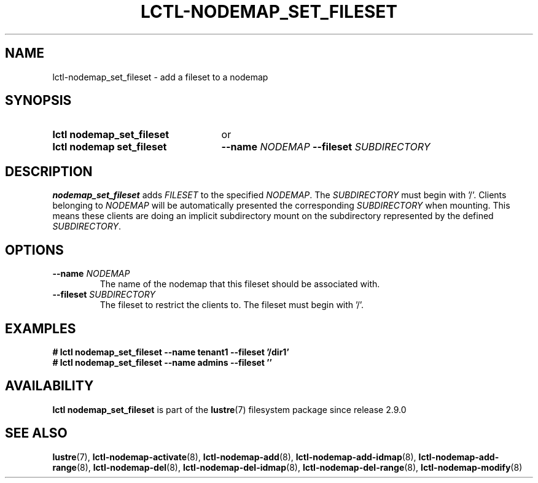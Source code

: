 .TH LCTL-NODEMAP_SET_FILESET 8 2024-08-14 Lustre "Lustre Configuration Utilities"
.SH NAME
lctl-nodemap_set_fileset \- add a fileset to a nodemap
.SH SYNOPSIS
.SY "lctl nodemap_set_fileset"
or
.SY "lctl nodemap set_fileset"
.BI --name " NODEMAP"
.BI --fileset " SUBDIRECTORY"
.YS
.SH DESCRIPTION
.B nodemap_set_fileset
adds
.I FILESET
to the specified
.IR NODEMAP .
The
.I SUBDIRECTORY
must begin with '/'. Clients belonging to
.I NODEMAP
will be automatically
presented the corresponding
.I SUBDIRECTORY
when mounting.
This means these clients are doing an implicit subdirectory
mount on the subdirectory represented by the defined
.IR SUBDIRECTORY .
.SH OPTIONS
.TP
.BI --name " NODEMAP"
The name of the nodemap that this fileset should be associated with.
.TP
.BI --fileset " SUBDIRECTORY"
The fileset to restrict the clients to. The fileset must begin with '/'.
.SH EXAMPLES
.EX
.B # lctl nodemap_set_fileset --name tenant1 --fileset '/dir1'
.B # lctl nodemap_set_fileset --name admins --fileset ''
.EE
.SH AVAILABILITY
.B lctl nodemap_set_fileset
is part of the
.BR lustre (7)
filesystem package since release 2.9.0
.\" Added in commit v2_8_53_0-63-g25420c75e4
.SH SEE ALSO
.BR lustre (7),
.BR lctl-nodemap-activate (8),
.BR lctl-nodemap-add (8),
.BR lctl-nodemap-add-idmap (8),
.BR lctl-nodemap-add-range (8),
.BR lctl-nodemap-del (8),
.BR lctl-nodemap-del-idmap (8),
.BR lctl-nodemap-del-range (8),
.BR lctl-nodemap-modify (8)
